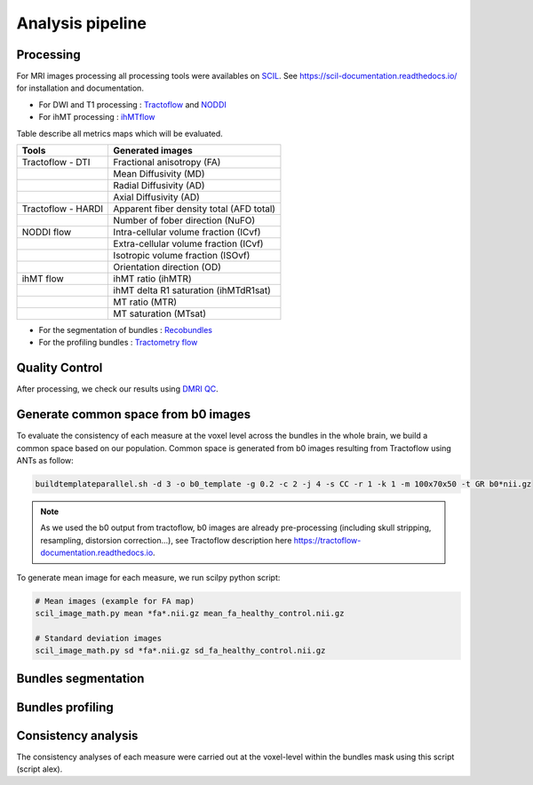 Analysis pipeline
=================

Processing
---------------
For MRI images processing all processing tools were availables
on `SCIL <https://github.com/scilus>`__.
See https://scil-documentation.readthedocs.io/ for installation and documentation.


.. image:: pipeline_summary.png
   :scale: 30 %
   :align: center


- For DWI and T1 processing : `Tractoflow <https://github.com/scilus/tractoflow>`__ and `NODDI <https://github.com/scilus/noddi_flow>`__
- For ihMT processing : `ihMTflow <https://github.com/scilus/ihmtflow>`__

Table describe all metrics maps which will be evaluated.

+-------------------------------+-------------------------------------------+
| Tools                         | Generated images                          |
+===============================+===========================================+
| Tractoflow - DTI              | Fractional anisotropy (FA)                |
+-------------------------------+--------------------+----------------------+
|                               | Mean Diffusivity (MD)                     |
+-------------------------------+--------------------+----------------------+
|                               | Radial Diffusivity (AD)                   |
+-------------------------------+--------------------+----------------------+
|                               | Axial Diffusivity (AD)                    |
+-------------------------------+--------------------+----------------------+
| Tractoflow - HARDI            | Apparent fiber density total (AFD total)  |
+-------------------------------+--------------------+----------------------+
|                               | Number of fober direction (NuFO)          |
+-------------------------------+--------------------+----------------------+
| NODDI flow                    | Intra-cellular volume fraction (ICvf)     |
+-------------------------------+--------------------+----------------------+
|                               | Extra-cellular volume fraction (ICvf)     |
+-------------------------------+--------------------+----------------------+
|                               | Isotropic volume fraction (ISOvf)         |
+-------------------------------+--------------------+----------------------+
|                               | Orientation direction (OD)                |
+-------------------------------+--------------------+----------------------+
| ihMT flow                     | ihMT ratio (ihMTR)                        |
+-------------------------------+--------------------+----------------------+
|                               | ihMT delta R1 saturation (ihMTdR1sat)     |
+-------------------------------+--------------------+----------------------+
|                               | MT ratio (MTR)                            |
+-------------------------------+--------------------+----------------------+
|                               | MT saturation (MTsat)                     |
+-------------------------------+--------------------+----------------------+


- For the segmentation of bundles : `Recobundles <https://github.com/scilus/rbx_flow>`__
- For the profiling bundles : `Tractometry flow  <https://github.com/scilus/tractometry_flow>`__


Quality Control
---------------

After processing, we check our results using `DMRI QC <https://github.com/scilus/dmriqc_flow>`__.


Generate common space from b0 images
------------------------------------
To evaluate the consistency of each measure at the voxel level across the
bundles in the whole brain, we build a common space based on our population.
Common space is generated from b0 images resulting from Tractoflow using
ANTs as follow:

.. code-block:: bash

  buildtemplateparallel.sh -d 3 -o b0_template -g 0.2 -c 2 -j 4 -s CC -r 1 -k 1 -m 100x70x50 -t GR b0*nii.gz

.. note::

   As we used the b0 output from tractoflow, b0 images are already
   pre-processing (including skull stripping, resampling, distorsion correction...),
   see Tractoflow description here https://tractoflow-documentation.readthedocs.io.


To generate mean image for each measure, we run scilpy python script:

.. code-block:: python

  # Mean images (example for FA map)
  scil_image_math.py mean *fa*.nii.gz mean_fa_healthy_control.nii.gz

  # Standard deviation images
  scil_image_math.py sd *fa*.nii.gz sd_fa_healthy_control.nii.gz
  

Bundles segmentation
---------------------

.. image:: bundles_segmentation.png
   :scale: 30 %
   :align: center

Bundles profiling
---------------------

.. image:: bundles_profiling.png
   :scale: 30 %
   :align: center


Consistency analysis
---------------------
The consistency analyses of each measure were carried out at the voxel-level
within the bundles mask using this script (script alex).
